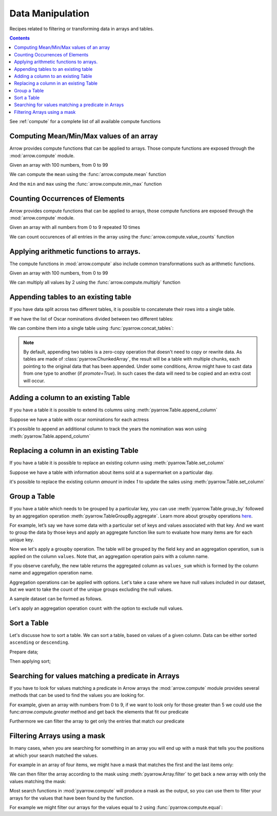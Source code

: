 =================
Data Manipulation
=================

Recipes related to filtering or transforming data in
arrays and tables.

.. contents::

See :ref:`compute` for a complete list of all available compute functions

Computing Mean/Min/Max values of an array
=========================================

Arrow provides compute functions that can be applied to arrays.
Those compute functions are exposed through the :mod:`arrow.compute`
module.

.. testsetup::

  import numpy as np
  import pyarrow as pa

  arr = pa.array(np.arange(100))

Given an array with 100 numbers, from 0 to 99

.. testcode::

  print(f"{arr[0]} .. {arr[-1]}")

.. testoutput::

  0 .. 99

We can compute the ``mean`` using the :func:`arrow.compute.mean`
function

.. testcode::

  import pyarrow.compute as pc

  mean = pc.mean(arr)
  print(mean)

.. testoutput::

  49.5

And the ``min`` and ``max`` using the :func:`arrow.compute.min_max`
function

.. testcode::

  import pyarrow.compute as pc

  min_max = pc.min_max(arr)
  print(min_max)

.. testoutput::

  [('min', 0), ('max', 99)]

Counting Occurrences of Elements
================================

Arrow provides compute functions that can be applied to arrays,
those compute functions are exposed through the :mod:`arrow.compute`
module.

.. testsetup::

  import pyarrow as pa

  nums_arr = pa.array(list(range(10))*10)

Given an array with all numbers from 0 to 9 repeated 10 times

.. testcode::

  print(f"LEN: {len(nums_arr)}, MIN/MAX: {nums_arr[0]} .. {nums_arr[-1]}")

.. testoutput::

  LEN: 100, MIN/MAX: 0 .. 9

We can count occurences of all entries in the array using the
:func:`arrow.compute.value_counts` function

.. testcode::

  import pyarrow.compute as pc

  counts = pc.value_counts(nums_arr)
  for pair in counts:
      print(pair)

.. testoutput::

  [('values', 0), ('counts', 10)]
  [('values', 1), ('counts', 10)]
  [('values', 2), ('counts', 10)]
  [('values', 3), ('counts', 10)]
  [('values', 4), ('counts', 10)]
  [('values', 5), ('counts', 10)]
  [('values', 6), ('counts', 10)]
  [('values', 7), ('counts', 10)]
  [('values', 8), ('counts', 10)]
  [('values', 9), ('counts', 10)]

Applying arithmetic functions to arrays.
=========================================

The compute functions in :mod:`arrow.compute` also include
common transformations such as arithmetic functions.

Given an array with 100 numbers, from 0 to 99

.. testcode::

  print(f"{arr[0]} .. {arr[-1]}")

.. testoutput::

  0 .. 99

We can multiply all values by 2 using the :func:`arrow.compute.multiply`
function

.. testcode::

  import pyarrow.compute as pc

  doubles = pc.multiply(arr, 2)
  print(f"{doubles[0]} .. {doubles[-1]}")

.. testoutput::

  0 .. 198

Appending tables to an existing table
=====================================

If you have data split across two different tables, it is possible
to concatenate their rows into a single table.

If we have the list of Oscar nominations divided between two different tables:

.. testcode::

  import pyarrow as pa

  oscar_nominations_1 = pa.table([
    ["Meryl Streep", "Katharine Hepburn"],
    [21, 12]
  ], names=["actor", "nominations"])

  oscar_nominations_2 = pa.table([
    ["Jack Nicholson", "Bette Davis"],
    [12, 10]
  ], names=["actor", "nominations"])

We can combine them into a single table using :func:`pyarrow.concat_tables`:

.. testcode::

  oscar_nominations = pa.concat_tables([oscar_nominations_1, 
                                        oscar_nominations_2])
  print(oscar_nominations)

.. testoutput::

    pyarrow.Table
    actor: string
    nominations: int64
    ----
    actor: [["Meryl Streep","Katharine Hepburn"],["Jack Nicholson","Bette Davis"]]
    nominations: [[21,12],[12,10]]

.. note::

  By default, appending two tables is a zero-copy operation that doesn't need to
  copy or rewrite data. As tables are made of :class:`pyarrow.ChunkedArray`,
  the result will be a table with multiple chunks, each pointing to the original 
  data that has been appended. Under some conditions, Arrow might have to 
  cast data from one type to another (if `promote=True`).  In such cases the data 
  will need to be copied and an extra cost will occur.

Adding a column to an existing Table
====================================

If you have a table it is possible to extend its columns using
:meth:`pyarrow.Table.append_column`

Suppose we have a table with oscar nominations for each actress

.. testcode::

  import pyarrow as pa

  oscar_nominations = pa.table([
    ["Meryl Streep", "Katharine Hepburn"],
    [21, 12]
  ], names=["actor", "nominations"])

  print(oscar_nominations)

.. testoutput::

    pyarrow.Table
    actor: string
    nominations: int64
    ----
    actor: [["Meryl Streep","Katharine Hepburn"]]
    nominations: [[21,12]]

it's possible to append an additional column to track the years the
nomination was won using :meth:`pyarrow.Table.append_column`

.. testcode::

  oscar_nominations = oscar_nominations.append_column(
    "wonyears", 
    pa.array([
      [1980, 1983, 2012],
      [1934, 1968, 1969, 1982]
    ])
  )

  print(oscar_nominations)

.. testoutput::

    pyarrow.Table
    actor: string
    nominations: int64
    wonyears: list<item: int64>
      child 0, item: int64
    ----
    actor: [["Meryl Streep","Katharine Hepburn"]]
    nominations: [[21,12]]
    wonyears: [[[1980,1983,2012],[1934,1968,1969,1982]]]


Replacing a column in an existing Table
=======================================

If you have a table it is possible to replace an existing column using
:meth:`pyarrow.Table.set_column`

Suppose we have a table with information about items sold at a supermarket
on a particular day.

.. testcode::

  import pyarrow as pa

  sales_data = pa.table([
    ["Potato", "Bean", "Cucumber", "Eggs"],
    [21, 12, 10, 30]
  ], names=["item", "amount"])

  print(sales_data)

.. testoutput::

    pyarrow.Table
    item: string
    amount: int64
    ----
    item: [["Potato","Bean","Cucumber","Eggs"]]
    amount: [[21,12,10,30]]

it's possible to replace the existing column `amount`
in index `1` to update the sales 
using :meth:`pyarrow.Table.set_column`

.. testcode::

  new_sales_data = sales_data.set_column(
    1, 
    "new_amount",
    pa.array([30, 20, 15, 40])
  )

  print(new_sales_data)

.. testoutput::

    pyarrow.Table
    item: string
    new_amount: int64
    ----
    item: [["Potato","Bean","Cucumber","Eggs"]]
    new_amount: [[30,20,15,40]]

.. data_group_a_table:

Group a Table
================

If you have a table which needs to be grouped by a particular key, 
you can use :meth:`pyarrow.Table.group_by` followed by an aggregation
operation :meth:`pyarrow.TableGroupBy.aggregate`. Learn more about
groupby operations `here <https://arrow.apache.org/docs/python/compute.html#grouped-aggregations>`_.

For example, let’s say we have some data with a particular set of keys
and values associated with that key. And we want to group the data by 
those keys and apply an aggregate function like sum to evaluate
how many items are for each unique key. 

.. testcode::

  import pyarrow as pa

  table = pa.table([
       pa.array(["a", "a", "b", "b", "c", "d", "e", "c"]),
       pa.array([11, 20, 3, 4, 5, 1, 4, 10]),
      ], names=["keys", "values"])

  print(table)

.. testoutput::

    pyarrow.Table
    keys: string
    values: int64
    ----
    keys: [["a","a","b","b","c","d","e","c"]]
    values: [[11,20,3,4,5,1,4,10]]

Now we let's apply a groupby operation. The table will be grouped
by the field ``key`` and an aggregation operation, ``sum`` is applied
on the column ``values``. Note that, an aggregation operation pairs with a column name. 

.. testcode::

  aggregated_table = table.group_by("keys").aggregate([("values", "sum")])

  print(aggregated_table)

.. testoutput::

    pyarrow.Table
    values_sum: int64
    keys: string
    ----
    values_sum: [[31,7,15,1,4]]
    keys: [["a","b","c","d","e"]]

If you observe carefully, the new table returns the aggregated column
as ``values_sum`` which is formed by the column name and aggregation operation name. 

Aggregation operations can be applied with options. Let's take a case where
we have null values included in our dataset, but we want to take the 
count of the unique groups excluding the null values. 

A sample dataset can be formed as follows. 

.. testcode::

  import pyarrow as pa

  table = pa.table([
        pa.array(["a", "a", "b", "b", "b", "c", "d", "d", "e", "c"]),
        pa.array([None, 20, 3, 4, 5, 6, 10, 1, 4, None]),
        ], names=["keys", "values"])

  print(table)

.. testoutput::

    pyarrow.Table
    keys: string
    values: int64
    ----
    keys: [["a","a","b","b","b","c","d","d","e","c"]]
    values: [[null,20,3,4,5,6,10,1,4,null]]

Let's apply an aggregation operation ``count`` with the option to exclude
null values. 

.. testcode::

  import pyarrow.compute as pc

  grouped_table = table.group_by("keys").aggregate(
    [("values", 
    "count",
    pc.CountOptions(mode="only_valid"))]
  )

  print(grouped_table)

.. testoutput::

    pyarrow.Table
    values_count: int64
    keys: string
    ----
    values_count: [[1,3,1,2,1]]
    keys: [["a","b","c","d","e"]]


Sort a Table
============

Let's discusse how to sort a table. We can sort a table, 
based on values of a given column. Data can be either sorted ``ascending`` 
or ``descending``. 

Prepare data;

.. testcode::

  import pyarrow as pa

  table = pa.table([
        pa.array(["a", "a", "b", "b", "b", "c", "d", "d", "e", "c"]),
        pa.array([15, 20, 3, 4, 5, 6, 10, 1, 14, 123]),
        ], names=["keys", "values"])

  print(table)

.. testoutput::

    pyarrow.Table
    keys: string
    values: int64
    ----
    keys: [["a","a","b","b","b","c","d","d","e","c"]]
    values: [[15,20,3,4,5,6,10,1,14,123]]

Then applying sort;

.. testcode::

  sorted_table = table.sort_by([("values", "ascending")])

  print(sorted_table)

.. testoutput::

    pyarrow.Table
    keys: string
    values: int64
    ----
    keys: [["d","b","b","b","c","d","e","a","a","c"]]
    values: [[1,3,4,5,6,10,14,15,20,123]]


Searching for values matching a predicate in Arrays
===================================================

If you have to look for values matching a predicate in Arrow arrays
the :mod:`arrow.compute` module provides several methods that
can be used to find the values you are looking for.

For example, given an array with numbers from 0 to 9, if we
want to look only for those greater than 5 we could use the
func:`arrow.compute.greater` method and get back the elements
that fit our predicate

.. testcode::

  import pyarrow as pa
  import pyarrow.compute as pc

  arr = pa.array(range(10))
  gtfive = pc.greater(arr, 5)

  print(gtfive.to_string())

.. testoutput::

  [
    false,
    false,
    false,
    false,
    false,
    false,
    true,
    true,
    true,
    true
  ]

Furthermore we can filter the array to get only the entries
that match our predicate

.. testcode::

  filtered_array = pc.filter(arr, gtfive)
  print(filtered_array)

.. testoutput::

  [
    6,
    7,
    8,
    9
  ]

Filtering Arrays using a mask
=============================

In many cases, when you are searching for something in an array
you will end up with a mask that tells you the positions at which
your search matched the values.

For example in an array of four items, we might have a mask that
matches the first and the last items only:

.. testcode::

  import pyarrow as pa

  array = pa.array([1, 2, 3, 4])
  mask = pa.array([True, False, False, True])

We can then filter the array according to the mask using
:meth:`pyarrow.Array.filter` to get back a new array with
only the values matching the mask:

.. testcode::

  filtered_array = array.filter(mask)
  print(filtered_array)

.. testoutput::

  [
    1,
    4
  ]

Most search functions in :mod:`pyarrow.compute` will produce
a mask as the output, so you can use them to filter your arrays
for the values that have been found by the function.

For example we might filter our arrays for the values equal to ``2``
using :func:`pyarrow.compute.equal`:

.. testcode::

  import pyarrow.compute as pc

  filtered_array = array.filter(pc.equal(array, 2))
  print(filtered_array)

.. testoutput::

  [
    2
  ]
